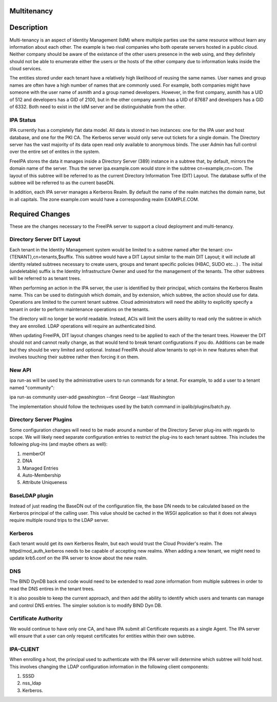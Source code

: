 Multitenancy
============

Description
===========

Multi-tenancy is an aspect of Identity Management (IdM) where multiple
parties use the same resource without learn any information about each
other. The example is two rival companies who both operate servers
hosted in a public cloud. Neither company should be aware of the
existance of the other users presence in the web using, and they
definitely should not be able to enumerate either the users or the hosts
of the other company due to information leaks inside the cloud services.

The entities stored under each tenant have a relatively high likelihood
of reusing the same names. User names and group names are often have a
high number of names that are commonly used. For example, both companies
might have someone with the user name of asmith and a group named
developers. However, in the first company, asmith has a UID of 512 and
developers has a GID of 2100, but in the other company asmith has a UID
of 87687 and developers has a GID of 6332. Both need to exist in the IdM
server and be distinguishable from the other.



IPA Status
----------

IPA currently has a completely flat data model. All data is stored in
two instances: one for the IPA user and host database, and one for the
PKI CA. The Kerberos server would only serve out tickets for a single
domain. The Directory server has the vast majority of its data open read
only available to anonymous binds. The user Admin has full control over
the entire set of entites in the system.

FreeIPA stores the data it manages inside a Directory Server (389)
instance in a subtree that, by default, mirrors the domain name of the
server. Thus the server ipa.example.com would store in the subtree
cn=example,cn=com. The layout of this subtree will be referred to as the
current Directory Information Tree (DIT) Layout. The database suffix of
the subtree will be referred to as the current baseDN.

In addition, each IPA server manages a Kerberos Realm. By default the
name of the realm matches the domain name, but in all capitals. The zone
example.com would have a corresponding realm EXAMPLE.COM.



Required Changes
================

These are the changes necessary to the FreeIPA server to support a cloud
deployment and multi-tenancy.



Directory Server DIT Layout
---------------------------

Each tenant in the Identity Management system would be limited to a
subtree named after the tenant: cn={TENANT},cn=tenants,$suffix. This
subtree would have a DIT Layout similar to the main DIT Layout; it will
include all identity related subtrees necessary to create users, groups
and tenant specific policies (HBAC, SUDO etc...) . The initial
(undeletable) suffix is the Identity Infrastructure Owner and used for
the management of the tenants. The other subtrees will be referred to as
tenant trees.

When performing an action in the IPA server, the user is identified by
their principal, which contains the Kerberos Realm name. This can be
used to distinguish which domain, and by extension, which subtree, the
action should use for data. Operations are limited to the current tenant
subtree. Cloud administrators will need the ability to explicitly
specify a tenant in order to perform maintenance operations on the
tenants.

The directory will no longer be world readable. Instead, ACIs will limit
the users ability to read only the subtree in which they are enrolled.
LDAP operations will require an authenticated bind.

When updating FreeIPA, DIT layout changes changes need to be applied to
each of the the tenant trees. However the DIT should not and cannot
really change, as that would tend to break tenant configurations if you
do. Additions can be made but they should be very limited and optional.
Instead FreeIPA should allow tenants to opt-in in new features when that
involves touching their subtree rather then forcing it on them.



New API
-------

ipa run-as will be used by the administrative users to run commands for
a tenat. For example, to add a user to a tenant named "community":

ipa run-as community user-add gwashington --first George --last
Washington

The implementation should follow the techniques used by the batch
command in ipalib/plugins/batch.py.



Directory Server Plugins
------------------------

Some configuration changes will need to be made around a number of the
Directory Server plug-ins with regards to scope. We will likely need
separate configuration entries to restrict the plug-ins to each tenant
subtree. This includes the following plug-ins (and maybe others as
well):

#. memberOf
#. DNA
#. Managed Entries
#. Auto-Membership
#. Attribute Uniqueness



BaseLDAP plugin
---------------

Instead of just reading the BaseDN out of the configuration file, the
base DN needs to be calculated based on the Kerberos principal of the
calling user. This value should be cached in the WSGI application so
that it does not always require multiple round trips to the LDAP server.

Kerberos
--------

Each tenant would get its own Kerberos Realm, but each would trust the
Cloud Provider's realm. The httpd/mod_auth_kerberos needs to be capable
of accepting new realms. When adding a new tenant, we might need to
update krb5.conf on the IPA server to know about the new realm.

DNS
---

The BIND DynDB back end code would need to be extended to read zone
information from multiple subtrees in order to read the DNS entires in
the tenant trees.

It is also possible to keep the current approach, and then add the
ability to identify which users and tenants can manage and control DNS
entries. The simpler solution is to modify BIND Dyn DB.



Certificate Authority
---------------------

We would continue to have only one CA, and have IPA submit all
Certificate requests as a single Agent. The IPA server will ensure that
a user can only request certificates for entities within their own
subtree.



IPA-CLIENT
----------

When enrolling a host, the principal used to authenticate with the IPA
server will determine which subtree will hold host. This involves
changing the LDAP configuration information in the following client
components:

#. SSSD
#. nss_ldap
#. Kerberos.